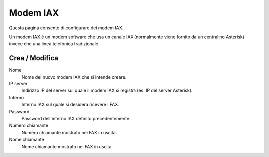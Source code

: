 =========
Modem IAX
=========

Questa pagina consente di configurare dei modem IAX.

Un modem IAX è un modem software che usa un canale IAX (normalmente
viene fornito da un centralino Asterisk) invece che una linea telefonica
tradizionale.

Crea / Modifica
===============

Nome
    Nome del nuovo modem IAX che si intende creare.
IP server
    Indirizzo IP del server sul quale il modem IAX si registra (es. IP del server Asterisk).
Interno
    Interno IAX sul quale si desidera ricevere i FAX.
Password
    Password dell'interno IAX definito precedentemente.
Numero chiamante
    Numero chiamante mostrato nei FAX in uscita.
Nome chiamante
    Nome chiamante mostrato nei FAX in uscita.

